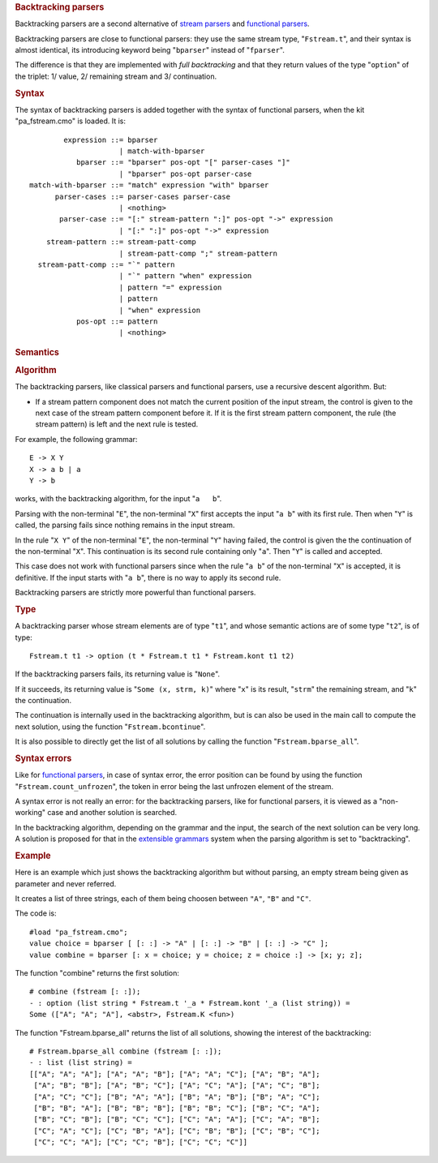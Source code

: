 .. container::
   :name: menu

.. container::
   :name: content

   .. rubric:: Backtracking parsers
      :name: backtracking-parsers
      :class: top

   Backtracking parsers are a second alternative of `stream
   parsers <parsers.html>`__ and `functional parsers <fparsers.html>`__.

   Backtracking parsers are close to functional parsers: they use the
   same stream type, "``Fstream.t``", and their syntax is almost
   identical, its introducing keyword being "``bparser``" instead of
   "``fparser``".

   The difference is that they are implemented with *full backtracking*
   and that they return values of the type "``option``" of the triplet:
   1/ value, 2/ remaining stream and 3/ continuation.

   .. container::
      :name: tableofcontents

   .. rubric:: Syntax
      :name: syntax

   The syntax of backtracking parsers is added together with the syntax
   of functional parsers, when the kit "pa_fstream.cmo" is loaded. It
   is:

   ::

                expression ::= bparser
                             | match-with-bparser
                   bparser ::= "bparser" pos-opt "[" parser-cases "]"
                             | "bparser" pos-opt parser-case
        match-with-bparser ::= "match" expression "with" bparser
              parser-cases ::= parser-cases parser-case
                             | <nothing>
               parser-case ::= "[:" stream-pattern ":]" pos-opt "->" expression
                             | "[:" ":]" pos-opt "->" expression
            stream-pattern ::= stream-patt-comp
                             | stream-patt-comp ";" stream-pattern
          stream-patt-comp ::= "`" pattern
                             | "`" pattern "when" expression
                             | pattern "=" expression
                             | pattern
                             | "when" expression
                   pos-opt ::= pattern
                             | <nothing>

   .. rubric:: Semantics
      :name: semantics

   .. rubric:: Algorithm
      :name: algorithm

   The backtracking parsers, like classical parsers and functional
   parsers, use a recursive descent algorithm. But:

   -  If a stream pattern component does not match the current position
      of the input stream, the control is given to the next case of the
      stream pattern component before it. If it is the first stream
      pattern component, the rule (the stream pattern) is left and the
      next rule is tested.

   For example, the following grammar:

   ::

         E -> X Y
         X -> a b | a
         Y -> b

   works, with the backtracking algorithm, for the input "``a   b``".

   Parsing with the non-terminal "``E``", the non-terminal "``X``" first
   accepts the input "``a b``" with its first rule. Then when "``Y``" is
   called, the parsing fails since nothing remains in the input stream.

   In the rule "``X Y``" of the non-terminal "``E``", the non-terminal
   "``Y``" having failed, the control is given the the continuation of
   the non-terminal "``X``". This continuation is its second rule
   containing only "``a``". Then "``Y``" is called and accepted.

   This case does not work with functional parsers since when the rule
   "``a b``" of the non-terminal "``X``" is accepted, it is definitive.
   If the input starts with "``a b``", there is no way to apply its
   second rule.

   Backtracking parsers are strictly more powerful than functional
   parsers.

   .. rubric:: Type
      :name: type

   A backtracking parser whose stream elements are of type "``t1``", and
   whose semantic actions are of some type "``t2``", is of type:

   ::

         Fstream.t t1 -> option (t * Fstream.t t1 * Fstream.kont t1 t2)

   If the backtracking parsers fails, its returning value is "``None``".

   If it succeeds, its returning value is "``Some (x, strm, k)``" where
   "``x``" is its result, "``strm``" the remaining stream, and "``k``"
   the continuation.

   The continuation is internally used in the backtracking algorithm,
   but is can also be used in the main call to compute the next
   solution, using the function "``Fstream.bcontinue``".

   It is also possible to directly get the list of all solutions by
   calling the function "``Fstream.bparse_all``".

   .. rubric:: Syntax errors
      :name: syntax-errors

   Like for `functional parsers <fparsers.html>`__, in case of syntax
   error, the error position can be found by using the function
   "``Fstream.count_unfrozen``", the token in error being the last
   unfrozen element of the stream.

   A syntax error is not really an error: for the backtracking parsers,
   like for functional parsers, it is viewed as a "non-working" case and
   another solution is searched.

   In the backtracking algorithm, depending on the grammar and the
   input, the search of the next solution can be very long. A solution
   is proposed for that in the `extensible grammars <grammars.html>`__
   system when the parsing algorithm is set to "backtracking".

   .. rubric:: Example
      :name: example

   Here is an example which just shows the backtracking algorithm but
   without parsing, an empty stream being given as parameter and never
   referred.

   It creates a list of three strings, each of them being choosen
   between ``"A"``, ``"B"`` and ``"C"``.

   The code is:

   ::

        #load "pa_fstream.cmo";
        value choice = bparser [ [: :] -> "A" | [: :] -> "B" | [: :] -> "C" ];
        value combine = bparser [: x = choice; y = choice; z = choice :] -> [x; y; z];

   The function "combine" returns the first solution:

   ::

        # combine (fstream [: :]);
        - : option (list string * Fstream.t '_a * Fstream.kont '_a (list string)) =
        Some (["A"; "A"; "A"], <abstr>, Fstream.K <fun>)

   The function "Fstream.bparse_all" returns the list of all solutions,
   showing the interest of the backtracking:

   ::

        # Fstream.bparse_all combine (fstream [: :]);
        - : list (list string) =
        [["A"; "A"; "A"]; ["A"; "A"; "B"]; ["A"; "A"; "C"]; ["A"; "B"; "A"];
         ["A"; "B"; "B"]; ["A"; "B"; "C"]; ["A"; "C"; "A"]; ["A"; "C"; "B"];
         ["A"; "C"; "C"]; ["B"; "A"; "A"]; ["B"; "A"; "B"]; ["B"; "A"; "C"];
         ["B"; "B"; "A"]; ["B"; "B"; "B"]; ["B"; "B"; "C"]; ["B"; "C"; "A"];
         ["B"; "C"; "B"]; ["B"; "C"; "C"]; ["C"; "A"; "A"]; ["C"; "A"; "B"];
         ["C"; "A"; "C"]; ["C"; "B"; "A"]; ["C"; "B"; "B"]; ["C"; "B"; "C"];
         ["C"; "C"; "A"]; ["C"; "C"; "B"]; ["C"; "C"; "C"]]

   .. container:: trailer



